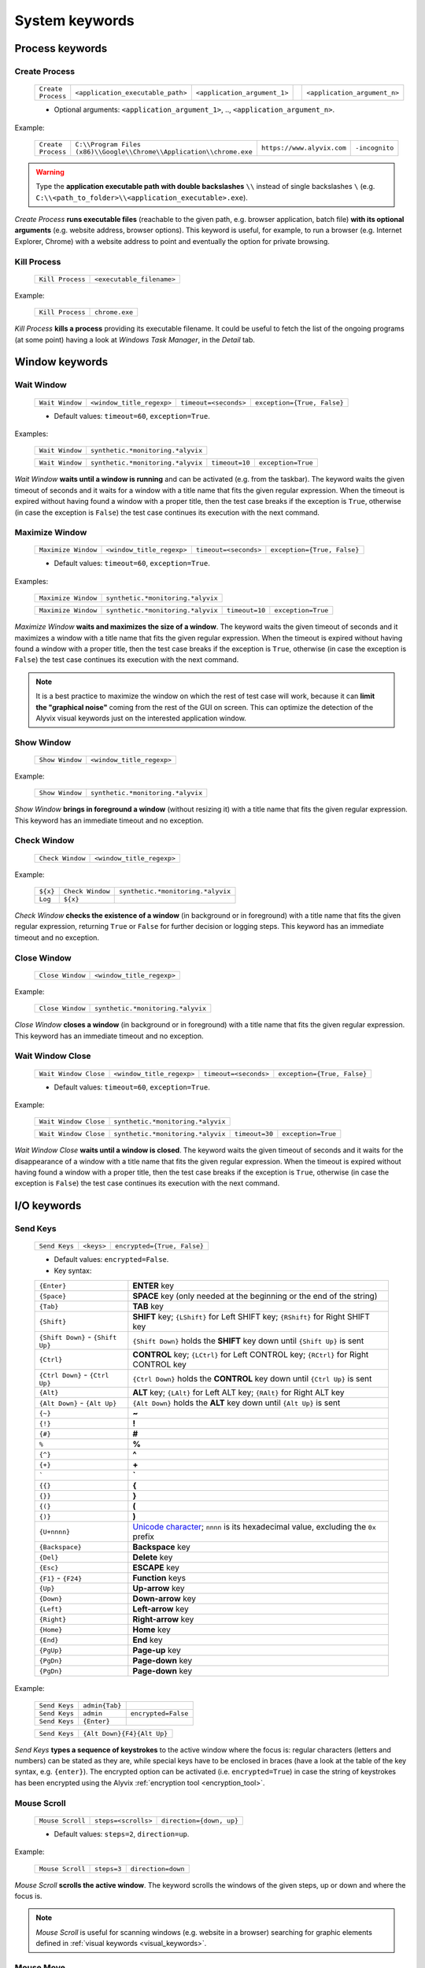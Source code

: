 .. _system_keywords:

***************
System keywords
***************


.. _system_keywords-process_keywords:

Process keywords
================


.. _system_keywords-debug_keywords-create_process:

Create Process
--------------

    +--------------------+-----------------------------------+------------------------------+----+------------------------------+
    | ``Create Process`` | ``<application_executable_path>`` | ``<application_argument_1>`` | .. | ``<application_argument_n>`` |
    +--------------------+-----------------------------------+------------------------------+----+------------------------------+

    * Optional arguments: ``<application_argument_1>``, .., ``<application_argument_n>``.

Example:

    +--------------------+----------------------------------------------------------------------+----------------------------+----------------+
    | ``Create Process`` | ``C:\\Program Files (x86)\\Google\\Chrome\\Application\\chrome.exe`` | ``https://www.alyvix.com`` | ``-incognito`` |
    +--------------------+----------------------------------------------------------------------+----------------------------+----------------+

.. warning::
    Type the **application executable path with double backslashes** ``\\`` instead of single backslashes ``\`` (e.g. ``C:\\<path_to_folder>\\<application_executable>.exe``).

*Create Process* **runs executable files** (reachable to the given path, e.g. browser application, batch file) **with its optional arguments** (e.g. website address, browser options). This keyword is useful, for example, to run a browser (e.g. Internet Explorer, Chrome) with a website address to point and eventually the option for private browsing.


.. _system_keywords-debug_keywords-kill_process:

Kill Process
------------

    +------------------+---------------------------+
    | ``Kill Process`` | ``<executable_filename>`` |
    +------------------+---------------------------+

Example:

    +------------------+----------------+
    | ``Kill Process`` | ``chrome.exe`` |
    +------------------+----------------+

*Kill Process* **kills a process** providing its executable filename. It could be useful to fetch the list of the ongoing programs (at some point) having a look at *Windows Task Manager*, in the *Detail* tab.

    .. image:: pictures/task_manager.png


.. _system_keywords-window_keywords:

Window keywords
===============


.. _system_keywords-window_keywords-wait_window:

Wait Window
-----------

    +-----------------+---------------------------+-----------------------+-----------------------------+
    | ``Wait Window`` | ``<window_title_regexp>`` | ``timeout=<seconds>`` | ``exception={True, False}`` |
    +-----------------+---------------------------+-----------------------+-----------------------------+

    * Default values: ``timeout=60``, ``exception=True``.

Examples:

    +-----------------+-----------------------------------+
    | ``Wait Window`` | ``synthetic.*monitoring.*alyvix`` |
    +-----------------+-----------------------------------+

    +-----------------+-----------------------------------+----------------+--------------------+
    | ``Wait Window`` | ``synthetic.*monitoring.*alyvix`` | ``timeout=10`` | ``exception=True`` |
    +-----------------+-----------------------------------+----------------+--------------------+

*Wait Window* **waits until a window is running** and can be activated (e.g. from the taskbar). The keyword waits the given timeout of seconds and it waits for a window with a title name that fits the given regular expression. When the timeout is expired without having found a window with a proper title, then the test case breaks if the exception is ``True``, otherwise (in case the exception is ``False``) the test case continues its execution with the next command.


.. _system_keywords-window_keywords-maximize_window:

Maximize Window
---------------

    +---------------------+---------------------------+-----------------------+-----------------------------+
    | ``Maximize Window`` | ``<window_title_regexp>`` | ``timeout=<seconds>`` | ``exception={True, False}`` |
    +---------------------+---------------------------+-----------------------+-----------------------------+

    * Default values: ``timeout=60``, ``exception=True``.

Examples:

    +---------------------+-----------------------------------+
    | ``Maximize Window`` | ``synthetic.*monitoring.*alyvix`` |
    +---------------------+-----------------------------------+

    +---------------------+-----------------------------------+----------------+--------------------+
    | ``Maximize Window`` | ``synthetic.*monitoring.*alyvix`` | ``timeout=10`` | ``exception=True`` |
    +---------------------+-----------------------------------+----------------+--------------------+

*Maximize Window* **waits and maximizes the size of a window**. The keyword waits the given timeout of seconds and it maximizes a window with a title name that fits the given regular expression. When the timeout is expired without having found a window with a proper title, then the test case breaks if the exception is ``True``, otherwise (in case the exception is ``False``) the test case continues its execution with the next command.

.. note::
    It is a best practice to maximize the window on which the rest of test case will work, because it can **limit the "graphical noise"** coming from the rest of the GUI on screen. This can optimize the detection of the Alyvix visual keywords just on the interested application window.


.. _system_keywords-window_keywords-show_window:

Show Window
-----------

    +-----------------+---------------------------+
    | ``Show Window`` | ``<window_title_regexp>`` |
    +-----------------+---------------------------+

Example:

    +-----------------+-----------------------------------+
    | ``Show Window`` | ``synthetic.*monitoring.*alyvix`` |
    +-----------------+-----------------------------------+

*Show Window* **brings in foreground a window** (without resizing it) with a title name that fits the given regular expression. This keyword has an immediate timeout and no exception.



.. _system_keywords-window_keywords-check_window:

Check Window
------------

    +------------------+---------------------------+
    | ``Check Window`` | ``<window_title_regexp>`` |
    +------------------+---------------------------+

Example:

    +----------+------------------+-----------------------------------+
    | ``${x}`` | ``Check Window`` | ``synthetic.*monitoring.*alyvix`` |
    +----------+------------------+-----------------------------------+
    | ``Log``  | ``${x}``         |                                   |
    +----------+------------------+-----------------------------------+

*Check Window* **checks the existence of a window** (in background or in foreground) with a title name that fits the given regular expression, returning ``True`` or ``False`` for further decision or logging steps. This keyword has an immediate timeout and no exception.


.. _system_keywords-window_keywords-close_window:

Close Window
------------

    +------------------+---------------------------+
    | ``Close Window`` | ``<window_title_regexp>`` |
    +------------------+---------------------------+

Example:

    +------------------+-----------------------------------+
    | ``Close Window`` | ``synthetic.*monitoring.*alyvix`` |
    +------------------+-----------------------------------+

*Close Window* **closes a window** (in background or in foreground) with a title name that fits the given regular expression. This keyword has an immediate timeout and no exception.


.. _system_keywords-window_keywords-wait_window_close:

Wait Window Close
-----------------

    +-----------------------+---------------------------+-----------------------+-----------------------------+
    | ``Wait Window Close`` | ``<window_title_regexp>`` | ``timeout=<seconds>`` | ``exception={True, False}`` |
    +-----------------------+---------------------------+-----------------------+-----------------------------+

    * Default values: ``timeout=60``, ``exception=True``.

Example:

    +-----------------------+-----------------------------------+
    | ``Wait Window Close`` | ``synthetic.*monitoring.*alyvix`` |
    +-----------------------+-----------------------------------+

    +-----------------------+-----------------------------------+----------------+--------------------+
    | ``Wait Window Close`` | ``synthetic.*monitoring.*alyvix`` | ``timeout=30`` | ``exception=True`` |
    +-----------------------+-----------------------------------+----------------+--------------------+

*Wait Window Close* **waits until a window is closed**. The keyword waits the given timeout of seconds and it waits for the disappearance of a window with a title name that fits the given regular expression. When the timeout is expired without having found a window with a proper title, then the test case breaks if the exception is ``True``, otherwise (in case the exception is ``False``) the test case continues its execution with the next command.


.. _system_keywords-io_keywords:

I/O keywords
============


.. _system_keywords-io_keywords-send_keys:

Send Keys
---------

    +---------------+------------+-----------------------------+
    | ``Send Keys`` | ``<keys>`` | ``encrypted={True, False}`` |
    +---------------+------------+-----------------------------+

    * Default values: ``encrypted=False``.

    * Key syntax:

    +-------------------------------------------------+-------------------------------------------------------------------------------------------------------------------------------------+
    | :literal:`{Enter}`                              | **ENTER** key                                                                                                                       |
    +-------------------------------------------------+-------------------------------------------------------------------------------------------------------------------------------------+
    | :literal:`{Space}`                              | **SPACE** key (only needed at the beginning or the end of the string)                                                               |
    +-------------------------------------------------+-------------------------------------------------------------------------------------------------------------------------------------+
    | :literal:`{Tab}`                                | **TAB** key                                                                                                                         |
    +-------------------------------------------------+-------------------------------------------------------------------------------------------------------------------------------------+
    | :literal:`{Shift}`                              | **SHIFT** key; :literal:`{LShift}` for Left SHIFT key; :literal:`{RShift}` for Right SHIFT key                                      |
    +-------------------------------------------------+-------------------------------------------------------------------------------------------------------------------------------------+
    | :literal:`{Shift Down}` - :literal:`{Shift Up}` | :literal:`{Shift Down}` holds the **SHIFT** key down until :literal:`{Shift Up}` is sent                                            |
    +-------------------------------------------------+-------------------------------------------------------------------------------------------------------------------------------------+
    | :literal:`{Ctrl}`                               | **CONTROL** key; :literal:`{LCtrl}` for Left CONTROL key; :literal:`{RCtrl}` for Right CONTROL key                                  |
    +-------------------------------------------------+-------------------------------------------------------------------------------------------------------------------------------------+
    | :literal:`{Ctrl Down}` - :literal:`{Ctrl Up}`   | :literal:`{Ctrl Down}` holds the **CONTROL** key down until :literal:`{Ctrl Up}` is sent                                            |
    +-------------------------------------------------+-------------------------------------------------------------------------------------------------------------------------------------+
    | :literal:`{Alt}`                                | **ALT** key; :literal:`{LAlt}` for Left ALT key; :literal:`{RAlt}` for Right ALT key                                                |
    +-------------------------------------------------+-------------------------------------------------------------------------------------------------------------------------------------+
    | :literal:`{Alt Down}` - :literal:`{Alt Up}`     | :literal:`{Alt Down}` holds the **ALT** key down until :literal:`{Alt Up}` is sent                                                  |
    +-------------------------------------------------+-------------------------------------------------------------------------------------------------------------------------------------+
    | :literal:`{~}`                                  | **~**                                                                                                                               |
    +-------------------------------------------------+-------------------------------------------------------------------------------------------------------------------------------------+
    | :literal:`{!}`                                  | **!**                                                                                                                               |
    +-------------------------------------------------+-------------------------------------------------------------------------------------------------------------------------------------+
    | :literal:`{#}`                                  | **#**                                                                                                                               |
    +-------------------------------------------------+-------------------------------------------------------------------------------------------------------------------------------------+
    | :literal:`%`                                    | **%**                                                                                                                               |
    +-------------------------------------------------+-------------------------------------------------------------------------------------------------------------------------------------+
    | :literal:`{^}`                                  | **^**                                                                                                                               |
    +-------------------------------------------------+-------------------------------------------------------------------------------------------------------------------------------------+
    | :literal:`{+}`                                  | **\+**                                                                                                                              |
    +-------------------------------------------------+-------------------------------------------------------------------------------------------------------------------------------------+
    | :literal:`\``                                   | **\`**                                                                                                                              |
    +-------------------------------------------------+-------------------------------------------------------------------------------------------------------------------------------------+
    | :literal:`{{}`                                  | **{**                                                                                                                               |
    +-------------------------------------------------+-------------------------------------------------------------------------------------------------------------------------------------+
    | :literal:`{}}`                                  | **}**                                                                                                                               |
    +-------------------------------------------------+-------------------------------------------------------------------------------------------------------------------------------------+
    | :literal:`{(}`                                  | **(**                                                                                                                               |
    +-------------------------------------------------+-------------------------------------------------------------------------------------------------------------------------------------+
    | :literal:`{)}`                                  | **)**                                                                                                                               |
    +-------------------------------------------------+-------------------------------------------------------------------------------------------------------------------------------------+
    | :literal:`{U+nnnn}`                             | `Unicode character <http://www.unicode.org/charts/>`_; :literal:`nnnn` is its hexadecimal value, excluding the :literal:`0x` prefix |
    +-------------------------------------------------+-------------------------------------------------------------------------------------------------------------------------------------+
    | :literal:`{Backspace}`                          | **Backspace** key                                                                                                                   |
    +-------------------------------------------------+-------------------------------------------------------------------------------------------------------------------------------------+
    | :literal:`{Del}`                                | **Delete** key                                                                                                                      |
    +-------------------------------------------------+-------------------------------------------------------------------------------------------------------------------------------------+
    | :literal:`{Esc}`                                | **ESCAPE** key                                                                                                                      |
    +-------------------------------------------------+-------------------------------------------------------------------------------------------------------------------------------------+
    | :literal:`{F1}` - :literal:`{F24}`              | **Function** keys                                                                                                                   |
    +-------------------------------------------------+-------------------------------------------------------------------------------------------------------------------------------------+
    | :literal:`{Up}`                                 | **Up-arrow** key                                                                                                                    |
    +-------------------------------------------------+-------------------------------------------------------------------------------------------------------------------------------------+
    | :literal:`{Down}`                               | **Down-arrow** key                                                                                                                  |
    +-------------------------------------------------+-------------------------------------------------------------------------------------------------------------------------------------+
    | :literal:`{Left}`                               | **Left-arrow** key                                                                                                                  |
    +-------------------------------------------------+-------------------------------------------------------------------------------------------------------------------------------------+
    | :literal:`{Right}`                              | **Right-arrow** key                                                                                                                 |
    +-------------------------------------------------+-------------------------------------------------------------------------------------------------------------------------------------+
    | :literal:`{Home}`                               | **Home** key                                                                                                                        |
    +-------------------------------------------------+-------------------------------------------------------------------------------------------------------------------------------------+
    | :literal:`{End}`                                | **End** key                                                                                                                         |
    +-------------------------------------------------+-------------------------------------------------------------------------------------------------------------------------------------+
    | :literal:`{PgUp}`                               | **Page-up** key                                                                                                                     |
    +-------------------------------------------------+-------------------------------------------------------------------------------------------------------------------------------------+
    | :literal:`{PgDn}`                               | **Page-down** key                                                                                                                   |
    +-------------------------------------------------+-------------------------------------------------------------------------------------------------------------------------------------+
    | :literal:`{PgDn}`                               | **Page-down** key                                                                                                                   |
    +-------------------------------------------------+-------------------------------------------------------------------------------------------------------------------------------------+

Example:

    +---------------+----------------+---------------------+
    | ``Send Keys`` | ``admin{Tab}`` |                     |
    +---------------+----------------+---------------------+
    | ``Send Keys`` | ``admin``      | ``encrypted=False`` |
    +---------------+----------------+---------------------+
    | ``Send Keys`` | ``{Enter}``    |                     |
    +---------------+----------------+---------------------+

    +---------------+----------------------------+
    | ``Send Keys`` | ``{Alt Down}{F4}{Alt Up}`` |
    +---------------+----------------------------+

*Send Keys* **types a sequence of keystrokes** to the active window where the focus is: regular characters (letters and numbers) can be stated as they are, while special keys have to be enclosed in braces (have a look at the table of the key syntax, e.g. ``{enter}``). The encrypted option can be activated (i.e. ``encrypted=True``) in case the string of keystrokes has been encrypted using the Alyvix :ref:`encryption tool <encryption_tool>`.


.. _system_keywords-io_keywords-mouse_scroll:

Mouse Scroll
------------

    +------------------+---------------------+--------------------------+
    | ``Mouse Scroll`` | ``steps=<scrolls>`` | ``direction={down, up}`` |
    +------------------+---------------------+--------------------------+

    * Default values: ``steps=2``, ``direction=up``.

Example:

    +------------------+-------------+--------------------+
    | ``Mouse Scroll`` | ``steps=3`` | ``direction=down`` |
    +------------------+-------------+--------------------+

*Mouse Scroll* **scrolls the active window**. The keyword scrolls the windows of the given steps, up or down and where the focus is.

.. note::
    *Mouse Scroll* is useful for scanning windows (e.g. website in a browser) searching for graphic elements defined in :ref:`visual keywords <visual_keywords>`.


.. _system_keywords-io_keywords-move_mouse:

Mouse Move
----------

    +----------------+---------------------------------------+-------------------------------------+
    | ``Mouse Move`` | ``x=<horizontal_pixel_coordinate_x>`` | ``y=<vertical_pixel_coordinate_y>`` |
    +----------------+---------------------------------------+-------------------------------------+

Example:

    +----------------+---------+---------+
    | ``Mouse Move`` | ``x=0`` | ``y=0`` |
    +----------------+---------+---------+

*Mouse Move* **moves the mouse pointer** to the given horizontal and vertical pixel coordinates within your screen.

.. note::
    Keep in mind that the positive verse of the horizontal screen coordinate x is from left to right. The positive verse of the vertical screen coordinate y is from top to bottom. So that, the origin of screen axes is at the point ``x=0`` ``y=0`` in the top-left corner. Sometimes leaving the mouse pointer in a certain position after a transaction can cause unintended interactions following.


.. _system_keywords-performance_keywords:

Performance keywords
====================


.. _system_keywords-performance_keywords-add_perfdata:

Add Perfdata
------------

    +------------------+------------------------+---------------------+---------------------------------+----------------------------------+------------------------+-----------------------------+
    | ``Add Perfdata`` | ``<performance_name>`` | ``value=<seconds>`` | ``warning_threshold=<seconds>`` | ``critical_threshold=<seconds>`` | ``state={0, 1, 2, 3}`` | ``timestamp={True, False}`` |
    +------------------+------------------------+---------------------+---------------------------------+----------------------------------+------------------------+-----------------------------+

    * Default values: ``value=None``, ``warning_threshold=None``, ``critical_threshold=None``, ``state=2``, ``timestamp=False``.

Example:

    +------------------+------------------+
    | ``Add Perfdata`` | ``citrix_login`` |
    +------------------+------------------+

    +------------------+------------------+-------------+-------------------------+--------------------------+-------------+--------------------+
    | ``Add Perfdata`` | ``dummy_perf``   | ``value=1`` | ``warning_threshold=3`` | ``critical_threshold=5`` | ``state=3`` | ``timestamp=True`` |
    +------------------+------------------+-------------+-------------------------+--------------------------+-------------+--------------------+

*Add Perfdata* **declares a performance variable**, which could have the name of an Alyvix visual keyword: when a visual keyword finishes to execute, it fills the performance variable with the measurement and the other data (thresholds, state and eventually timestamp).

.. note::
    The ``state`` argument set the default ``errorlevel`` code that returns from the keyword in case it will break. Those codes have the following meanings:

        * ``0`` **OK**
        * ``1`` **WARNING**
        * ``2`` **CRITICAL**
        * ``3`` **UNKNOWN**

.. warning::
    It is convenient to **declare all performance variables at the beginning of test cases**: in this way we can know at which point the test case eventually breaks. If a performance variable is not filled at the end of a test case (maybe because the test case breaks before or at that point) the keyword state returns ``2`` **CRITICAL** as default.


.. _system_keywords-performance_keywords-print_perfdata:

Print Perfdata
--------------

    +--------------------+----------------------+--------------------------------+
    | ``Print Perfdata`` | ``message=<string>`` | ``print_output={True, False}`` |
    +--------------------+----------------------+--------------------------------+

    * Default values: ``message=None``, ``print_output=True``.

Example:

    +--------------------+
    | ``Print Perfdata`` |
    +--------------------+

*Print Perfdata* **prints all the performance variables** declared (and filled, but not declared) to a test case. By default (``print_output=True``), a message is printed out at the end of a test case execution to describe its overall state and eventually with the name of the last performance variable that has been measured and filled before a failure.


.. _system_keywords-performance_keywords-store_perfdata:

Store Perfdata
--------------

    +--------------------+----------------------------+
    | ``Store Perfdata`` | ``dbname=<database_path>`` |
    +--------------------+----------------------------+

    * Default values: ``dbname=<testcase_path>\\<testcase_name>.db``.


Example:

    +--------------------+
    | ``Store Perfdata`` |
    +--------------------+

    +--------------------+----------------------------------------------+
    | ``Store Perfdata`` | ``C:\\alyvix_testcases\\citrix_word.sqlite`` |
    +--------------------+----------------------------------------------+

.. warning::
    Type the **database path with double backslashes** ``\\`` instead of single backslashes ``\`` (e.g. ``C:\\<database_path>\\<database_name>.sqlite``).

*Store Perfdata* **saves the test case data in a SQL database** file with a proper :ref:`database structure <database_structure-store_perfdata>`. New data are added to past database entries (that comes from previous test case executions): in this way, Alyvix probes can keep track of test case data.


.. _system_keywords-performance_keywords-store_scrapdata:

Store Scrapdata
---------------

    +---------------------+----------------------------+
    | ``Store Scrapdata`` | ``dbname=<database_path>`` |
    +---------------------+----------------------------+

    * Default values: ``dbname=<testcase_path>\\<testcase_name>.db``.


Example:

    +---------------------+
    | ``Store Scrapdata`` |
    +---------------------+

    +---------------------+----------------------------------------------+
    | ``Store Scrapdata`` | ``C:\\alyvix_testcases\\citrix_word.sqlite`` |
    +---------------------+----------------------------------------------+

.. warning::
    Type the **database path with double backslashes** ``\\`` instead of single backslashes ``\`` (e.g. ``C:\\<database_path>\\<database_name>.sqlite``).

*Store Scrapdata* **saves the scraped text in a SQL database** file with a proper :ref:`database structure <database_structure-store_scrapdata>`. New scraped text is added after each scraper execution.


.. _system_keywords-performance_keywords-publish_perfdata:

Publish Perfdata
----------------

    +----------------------+--------------+--------------------------------------------------+----------------------------------------+-----------------------------------------+------------------------------+
    | ``Publish Perfdata`` | ``type=csv`` | ``start_date={<yyyy-mm-dd hh:mm>, days, hours}`` | ``end_date={<yyyy-mm-dd hh:mm>, now}`` | ``filename=<path_to>\\<file_name>.csv`` | ``suffix={None, timestamp}`` |
    +----------------------+--------------+--------------------------------------------------+----------------------------------------+-----------------------------------------+------------------------------+

    +----------------------+------------------+-------------------------------------------+-------------------------------------+
    | ``Publish Perfdata`` | ``type=perfmon`` | ``testcase_name=<testcase_name_to_list>`` | ``max_age=<database_data_max_age>`` |
    +----------------------+------------------+-------------------------------------------+-------------------------------------+

    +----------------------+---------------+-------------------------+------------------------+-----------------------------+------------------------------+
    | ``Publish Perfdata`` | ``type=nats`` | ``server=<ip_address>`` | ``port=<port_number>`` | ``subject=<database_name>`` | ``measurement=<table_name>`` |
    +----------------------+---------------+-------------------------+------------------------+-----------------------------+------------------------------+

    * Default values: ``type=csv``, ``filename=<testcase_path>\\<testcase_name>.csv``, ``suffix=None``, ``testcase_name=<testcase_name>``, ``max_age=24``

Example:

    +----------------------+--------------+---------------------------------+-------------------------------+---------------------------------------------------+----------------------+
    | ``Publish Perfdata`` | ``type=csv`` | ``start_date=2016-02-01 00:01`` | ``end_date=2016-08-04 23:59`` | ``filename=C:\\alyvix_reports\\citrix_login.csv`` | ``suffix=timestamp`` |
    +----------------------+--------------+---------------------------------+-------------------------------+---------------------------------------------------+----------------------+

    +----------------------+------------------------+------------------+
    | ``Publish Perfdata`` | ``start_date=1 weeks`` | ``end_date=now`` |
    +----------------------+------------------------+------------------+

    +----------------------+------------------+--------------------------------+----------------+
    | ``Publish Perfdata`` | ``type=perfmon`` | ``testcase_name=citrix_login`` | ``max_age=12`` |
    +----------------------+------------------+--------------------------------+----------------+

    +----------------------+------------------+
    | ``Publish Perfdata`` | ``type=perfmon`` |
    +----------------------+------------------+

    +----------------------+---------------+----------------------+---------------+----------------------+------------------------+
    | ``Publish Perfdata`` | ``type=nats`` | ``server=127.0.0.1`` | ``port=4222`` | ``subject=customer`` | ``measurement=alyvix`` |
    +----------------------+---------------+----------------------+---------------+----------------------+------------------------+

.. warning::
    Type the **CSV file path with double backslashes** ``\\`` instead of single backslashes ``\`` (e.g. ``C:\\<path_to>\\<csv_filename>.csv``).

.. warning::
    To publish test case data (i.e. to use this keyword) is necessary to **store test case data in advance** using :ref:`Store Perfdata <system_keywords-performance_keywords-store_perfdata>`.

.. warning::
    If Alyvix has been installed correctly, the **Alyvix Wpm Service has to run as a background service**, which is necessary to publish test case data in Windows Performance Monitor.

*Publish Perfdata* **publishes test case data in CSV file, in Windows Performance Monitor or in InfluxDB (through NATS and Telegraf)**.

.. _system_keywords-performance_keywords-publish_perfdata-csv_mode:

CSV mode
^^^^^^^^

``type=csv`` takes mandatory ``start_date`` and ``end_date`` (in the format ``<yyyy>-<mm>-<dd> <hh>:<mm>``, ``<n> days``, ``<n> hours`` and ``now`` just as end date). It can also take an optional path to the CSV ``filename`` to save with or without a timestamp ``suffix``.

.. _system_keywords-performance_keywords-publish_perfdata-perfmon_mode:

Perfmon mode
^^^^^^^^^^^^

``type=perfmon`` takes an optional ``testcase_name`` to list in Windows Performance Monitor and a ``max_age`` amount of hours as maximum range of past hours for data to consider. In this case, Alyvix test case data will be available in the list of WPM metrics to add, as ``Alyvix - <testcase_name>``.

.. note::
    You can have a look at the list of test case databases that are publishing in WPM reading the following file ``C:\Anaconda2\Lib\site-packages\`` ``alyvix\extra\`` ``alyvixservice.ini``.

.. _system_keywords-performance_keywords-publish_perfdata-nats_mode:

NATS mode
^^^^^^^^^

``type=nats`` takes mandatory ``server``, ``port``, ``subject`` and ``measurement`` and flush to a NATS server all the collected performance in the following format, which is the `InfluxDB's Line Protocol <https://docs.influxdata.com/influxdb/v1.3/write_protocols/line_protocol_tutorial/>`_:

    +-------------------------------------------------------------------------------------------------------------------------------------------------------------------------------------------+---------------------------------------------------------------------------------------------------------------------------------------------------------------------------------------+-----------------------------------+
    | ``<measurement>,<tag_1>,..,<tag_n>``                                                                                                                                                      | ``<field_1>,..,<field_n>``                                                                                                                                                            | ``<timestamp>``                   |
    +-------------------------------------------------------------------------------------------------------------------------------------------------------------------------------------------+---------------------------------------------------------------------------------------------------------------------------------------------------------------------------------------+-----------------------------------+
    | ``<table_name>,username=<windows_username>,host=<machine_hostname>,test_name=<testcase_name>,transaction_name=<transaction_name>,state={ok, warning, critical, timed_out, not_executed}`` | ``warning_threshold=<milliseconds>,critical_threshold=<milliseconds>,timeout_threshold=<milliseconds>,performance=<milliseconds>,cumulative=<milliseconds>,error_level={0, 1, 2, 3}`` | ``<nanoseconds_epoch_timestamp>`` |
    +-------------------------------------------------------------------------------------------------------------------------------------------------------------------------------------------+---------------------------------------------------------------------------------------------------------------------------------------------------------------------------------------+-----------------------------------+

.. note::
    Points must be in **Line Protocol format for InfluxDB** to successfully parse and write points. A single line of Line Protocol represents one data point in InfluxDB. It informs InfluxDB of the point's measurement, tag set, field set, and timestamp. The code block above shows a sample of Line Protocol and breaks it into its individual components.


.. _system_keywords-performance_keywords-rename_perfdata:

Rename Perfdata
---------------

    +---------------------+-------------------------------------+-------------------------------------+----------------------------+-----------------------------+
    | ``Rename Perfdata`` | ``old_name=<old_performance_name>`` | ``new_name=<new_performance_name>`` | ``warning_threshold=None`` | ``critical_threshold=None`` |
    +---------------------+-------------------------------------+-------------------------------------+----------------------------+-----------------------------+

    * Optional arguments: ``warning_threshold=None``, ``critical_threshold=None``.

Example:

    +---------------------+---------------------------------+----------------------------+--------------------------+----------------------------+
    | ``Rename Perfdata`` | ``old_name=login_generic_step`` | ``new_name=login_step_01`` | ``warning_threshold=5``  | ``critical_threshold=7.5`` |
    +---------------------+---------------------------------+----------------------------+--------------------------+----------------------------+

    +---------------------+---------------------------------+----------------------------+
    | ``Rename Perfdata`` | ``old_name=login_generic_step`` | ``new_name=login_step_02`` |
    +---------------------+---------------------------------+----------------------------+

*Rename Perfdata* **copies the performance data of an existing keyword in a new performance variable**. At least, you have to set the ``old_name`` and the ``new_name`` keywords, but it is also possible to redefine warning and critical thresholds.

.. note::
    This could be useful in order to **reuse the same keyword with different arguments** keeping track of the output performance after each execution. For example, you could run an :ref:`Object Finder <visual_keywords-object_finder>` searching for the same image as main component, but for a different text string as sub component (passed as an argument). Renaming a keyword name allows to keep track of the performance output after each use, because it is like to save the detection measurement in a new performance variable.

.. warning::
    Executing two or more times the same visual keyword simply **overrides its performance variable**, loosing the previous measurement. *Rename Perfdata* avoids the need to define a new visual keyword with the same graphic elements to detect.


.. _system_keywords-performance_keywords-sum_perfdata:

Sum Perfdata
------------

    +------------------+--------------------------+--------+--------------------------+---------------------------------+----------------------------+-----------------------------+
    | ``Sum Perfdata`` | ``<performance_name_1>`` | ``..`` | ``<performance_name_n>`` | ``name=<new_performance_name>`` | ``warning_threshold=None`` | ``critical_threshold=None`` |
    +------------------+--------------------------+--------+--------------------------+---------------------------------+----------------------------+-----------------------------+

    * Optional arguments: ``<performance_name_3>``, .., ``<performance_name_n>``

    * Default values: ``warning_threshold=None``, ``critical_threshold=None``

Example:

    +------------------+-------------------+-------------------+----------------------+-------------------------+----------------------------+
    | ``Sum Perfdata`` | ``login_step_01`` | ``login_step_02`` | ``name=login_steps`` | ``warning_threshold=5`` | ``critical_threshold=7.5`` |
    +------------------+-------------------+-------------------+----------------------+-------------------------+----------------------------+

    +------------------+-------------------+-------------------+----------------------+
    | ``Sum Perfdata`` | ``login_step_01`` | ``login_step_02`` | ``name=login_steps`` |
    +------------------+-------------------+-------------------+----------------------+

*Sum Perfdata* **sums the given performance variables in a new one**. At least, you have to set 2 ``<performance_name>`` to sum in the ``<new_performance_name>``. It is also possible to define warning and critical thresholds of the new variable.

.. note::
    At the end of the test, before :ref:`Print Perfdata <system_keywords-performance_keywords-print_perfdata>`, it could be the case to :ref:`delete the old partial variables <system_keywords-performance_keywords-delete_perfdata>`.


.. _system_keywords-performance_keywords-add_perfdata_tag:

Add Perfdata Tag
----------------

    +----------------------+----------------------------------+-------------------------+---------------------------+
    | ``Add Perfdata Tag`` | ``perf_name={<perf_name>, all}`` | ``tag_name=<tag_name>`` | ``tag_value=<tag_value>`` |
    +----------------------+----------------------------------+-------------------------+---------------------------+

Example:

    +----------------------+-------------------------------+-------------------------+---------------------+
    | ``Add Perfdata Tag`` | ``perf_name=ax12_home_ready`` | ``tag_name=aos_name``   | ``tag_value=bla01`` |
    +----------------------+-------------------------------+-------------------------+---------------------+
    | ``Add Perfdata Tag`` | ``perf_name=all``             | ``tag_name=id_session`` | ``tag_value=1``     |
    +----------------------+-------------------------------+-------------------------+---------------------+

*Add Perfdata Tag* **adds a custom tag to** a performance point or to all **performance points** of a test case. It could be useful for publishing performance in :ref:`NATS mode<system_keywords-performance_keywords-publish_perfdata-nats_mode>`.


.. _system_keywords-performance_keywords-add_perfdata_field:

Add Perfdata Field
------------------

    +------------------------+----------------------------------+-----------------------------+-------------------------------+
    | ``Add Perfdata Field`` | ``perf_name={<perf_name>, all}`` | ``field_name=<field_name>`` | ``field_value=<field_value>`` |
    +------------------------+----------------------------------+-----------------------------+-------------------------------+

Example:

    +------------------------+-------------------------------+---------------------------+-----------------------+
    | ``Add Perfdata Field`` | ``perf_name=ax12_home_ready`` | ``field_name=aos_name``   | ``field_value=bla01`` |
    +------------------------+-------------------------------+---------------------------+-----------------------+
    | ``Add Perfdata Field`` | ``perf_name=all``             | ``field_name=id_session`` | ``field_value=1``     |
    +------------------------+-------------------------------+---------------------------+-----------------------+

*Add Perfdata Field* **adds a custom field to** a performance point or to all **performance points** of a test case. It could be useful for publishing performance in :ref:`NATS mode<system_keywords-performance_keywords-publish_perfdata-nats_mode>`.


.. _system_keywords-performance_keywords-get_perfdata:

Get Perfdata
------------

    +----------+------------------+-----------------------------+
    | ``${x}`` | ``Get Perfdata`` | ``name=<performance_name>`` |
    +----------+------------------+-----------------------------+
    | ``Log``  | ``${x}``         |                             |
    +----------+------------------+-----------------------------+

Example:

    +------------------+----------------------+
    | ``Get Perfdata`` | ``name=login_steps`` |
    +------------------+----------------------+

*Get Perfdata* **outputs the measured performance of the given keyword** during a test case execution. It could be useful to process or use that time measurement.


.. _system_keywords-performance_keywords-delete_perfdata:

Delete Perfdata
---------------

    +---------------------+-----------------------------+
    | ``Delete Perfdata`` | ``name=<performance_name>`` |
    +---------------------+-----------------------------+

Example:

    +---------------------+-------------------+
    | ``Delete Perfdata`` | ``login_step_01`` |
    +---------------------+-------------------+

*Delete Perfdata* **deletes an existing performance variable**. It is useful after :ref:`Rename Perfdata <system_keywords-performance_keywords-rename_perfdata>` or :ref:`Delete Perfdata <system_keywords-performance_keywords-delete_perfdata>` and before :ref:`Print Perfdata <system_keywords-performance_keywords-print_perfdata>` to clean the final test case outcome.


.. _system_keywords-screenshot_keywords:

Screenshot keywords
===================


.. _system_keywords-screenshot_keywords-alyvix_screenshot:

Alyvix Screenshot
-----------------

    +-----------------------+----------------------------------------------------+
    | ``Alyvix Screenshot`` | ``filename_arg=<screenshot_filename>{.png, .jpg}`` |
    +-----------------------+----------------------------------------------------+

Example:

    +-----------------------+----------------------+
    | ``Alyvix Screenshot`` | ``login_screen.jpg`` |
    +-----------------------+----------------------+

*Alyvix Screenshot* **grabs a screenshot and saves it into the output folder**, which can be specified as an argument (``--outputdir <output_folder_path>``, e.g. ``--outputdir "C:\alyvix_reports\login_testcase"``) of the Alyvix :ref:`test case script <commandline_output>` through command prompt. By default the extension of the screenshot file is ``.png``, but it is also possible to specify ``.jpg`` as image compression.


.. _system_keywords-debug_keywords:

Debug keywords
==============


.. _system_keywords-debug_keywords-alyvix_config:

Alyvix Config
-------------

    +-------------------+------------------------------------------+
    | ``Alyvix Config`` | ``full_filename=<config.xml_file_path>`` |
    +-------------------+------------------------------------------+

Example:

    +-------------------+---------------------------------------------------+
    | ``Alyvix Config`` | ``full_filename=C:\\alyvix_logbooks\\config.xml`` |
    +-------------------+---------------------------------------------------+

.. warning::
  Type the **folder path with double backslashes** ``\\`` instead of single backslashes ``\`` (e.g. ``C:\\<path_to>\\config.xml``).

*Alyvix Config* links the :download:`config.xml <./config.xml>` file to get some Alyvix **custom settings**.

    .. code-block:: xml

        <?xml version="1.0" encoding="UTF-8"?>
        <config>
            <finder>
                <finder_thread_interval>0.5</finder_thread_interval>
                <check_diff_interval>0.1</check_diff_interval>
                <wait_timeout>20</wait_timeout>
            </finder>
            <log>
                <enable>True</enable>
                <home>C:\alyvix_logbooks</home>
                <retention>
                    <max_days>7</max_days>
                    <hours_per_day>24</hours_per_day>
                </retention>
            </log>
        </config>

Edit ``config.xml`` to enable the Alyvix **debugging mode** (``<log><enable>True``) and set in which folder storing the screenshots of detected and failed Alyvix objects (``<log><home>C:\<path_to_folder>``).

It is also possible to set the time periods of the frame grabber ``<finder><finder_thread_interval>0.5`` (0.5s is the default value) and of the object detector ``<finder><check_diff_interval>0.1`` (0.1s is the default value).

.. note::
  It is recommended to leave the default values (i.e. ``0.5`` for the detector and ``0.1`` for the grabber), in order to avoid overloading the hardware. But you can **increase the measurement accuracy** decreasing the detector period ``<finder><finder_thread_interval>`` and you can **increase the measurement precision** decreasing the grabber period ``<finder><check_diff_interval>``.


.. _system_keywords-debug_keywords-set_alyvix_info:

Set Alyvix Info
---------------

    +---------------------+-------------------------+---------------------------+
    | ``Set Alyvix Info`` | ``name=<setting_name>`` | ``value=<setting_value>`` |
    +---------------------+-------------------------+---------------------------+

Example:

    +---------------------+-------------------------------------------+---------------+
    | ``Set Alyvix Info`` | ``name=CHECK DIFF INTERVAL``              | ``value=0.1`` |
    +---------------------+-------------------------------------------+---------------+
    | ``Set Alyvix Info`` | ``name=FINDER THREAD INTERVAL``           | ``value=0.5`` |
    +---------------------+-------------------------------------------+---------------+
    | ``Set Alyvix Info`` | ``name=CHECK DIFF INTERVAL DISAPPEAR``    | ``value=0.1`` |
    +---------------------+-------------------------------------------+---------------+
    | ``Set Alyvix Info`` | ``name=FINDER THREAD INTERVAL DISAPPEAR`` | ``value=0.5`` |
    +---------------------+-------------------------------------------+---------------+
    | ``Set Alyvix Info`` | ``name=ACTIONS DELAY``                    | ``value=0.5`` |
    +---------------------+-------------------------------------------+---------------+

.. warning::
    Type the **setting values between** ``${`` **and** ``}`` (e.g. ``${0.25}``); they are intended as **values in milliseconds**.

*Set Alyvix Info* sets values related to the Alyvix **engine settings**. *Set Alyvix Info* acts from its call point to the end of the test case (or to a new call).

*Set Alyvix Info* can set the following properties:

    * ``CHECK DIFF INTERVAL`` redefines the amount of seconds (e.g. ``${0.1}``) that Alyvix waits before grabbing a new screen frame (on which it tries to detect the appearance of graphic elements); you can consider this setting as the measurement precision of the graphic appearance detection; the default value is ``0.1``;

    * ``CHECK DIFF INTERVAL DISAPPEAR`` redefines the amount of seconds (e.g. ``${0.1}``) that Alyvix waits before grabbing a new screen frame (on which it tries to detect the disappearance of graphic elements); you can consider this setting as the measurement precision of the graphic disappearance detection; the default value is ``0.1``;

    * ``FINDER THREAD INTERVAL`` redefines the amount of seconds (e.g. ``${0.5}``) that Alyvix takes between attempts to detect the appearance of graphic elements; you can consider this setting as the measurement accuracy of the graphic appearance detection; the default value is ``0.5``;

    * ``FINDER THREAD INTERVAL DISAPPEAR`` redefines the amount of seconds (e.g. ``${0.5}``) that Alyvix takes between attempts to detect the disappearance of graphic elements; you can consider this setting as the measurement accuracy of the graphic disappearance detection; the default value is ``0.5``;

    * ``ACTIONS DELAY`` to redefine the amount of seconds (e.g. ``${0.5}``) that Alyvix takes after each interaction step; the default value is ``2``.
